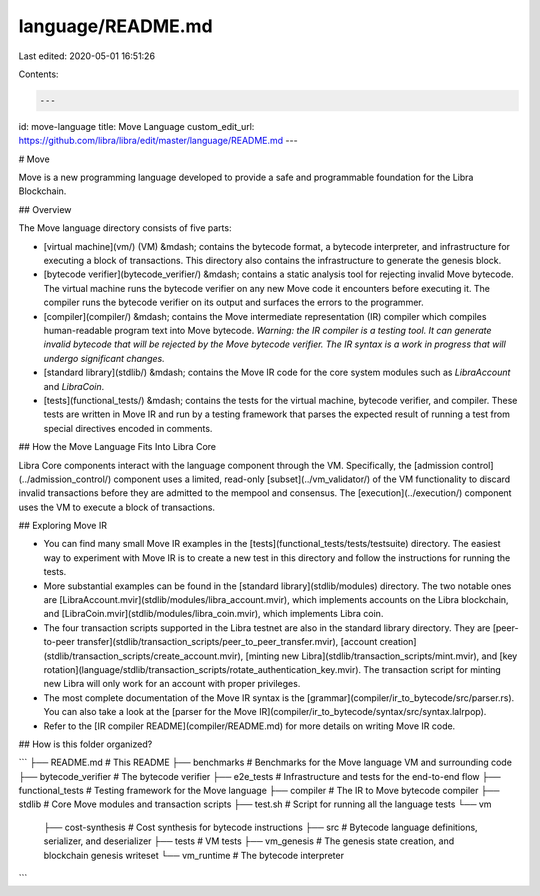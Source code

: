 language/README.md
==================

Last edited: 2020-05-01 16:51:26

Contents:

.. code-block:: md

    ---
id: move-language
title: Move Language
custom_edit_url: https://github.com/libra/libra/edit/master/language/README.md
---

# Move

Move is a new programming language developed to provide a safe and programmable foundation for the Libra Blockchain.

## Overview

The Move language directory consists of five parts:

- [virtual machine](vm/) (VM) &mdash; contains the bytecode format, a bytecode interpreter, and infrastructure for executing a block of transactions. This directory also contains the infrastructure to generate the genesis block.

- [bytecode verifier](bytecode_verifier/) &mdash; contains a static analysis tool for rejecting invalid Move bytecode. The virtual machine runs the bytecode verifier on any new Move code it encounters before executing it. The compiler runs the bytecode verifier on its output and surfaces the errors to the programmer.

- [compiler](compiler/) &mdash; contains the Move intermediate representation (IR) compiler which compiles human-readable program text into Move bytecode. *Warning: the IR compiler is a testing tool. It can generate invalid bytecode that will be rejected by the Move bytecode verifier. The IR syntax is a work in progress that will undergo significant changes.*

- [standard library](stdlib/) &mdash; contains the Move IR code for the core system modules such as `LibraAccount` and `LibraCoin`.

- [tests](functional_tests/) &mdash; contains the tests for the virtual machine, bytecode verifier, and compiler. These tests are written in Move IR and run by a testing framework that parses the expected result of running a test from special directives encoded in comments.

## How the Move Language Fits Into Libra Core

Libra Core components interact with the language component through the VM. Specifically, the [admission control](../admission_control/) component uses a limited, read-only [subset](../vm_validator/) of the VM functionality to discard invalid transactions before they are admitted to the mempool and consensus. The [execution](../execution/) component uses the VM to execute a block of transactions.

## Exploring Move IR

* You can find many small Move IR examples in the [tests](functional_tests/tests/testsuite) directory. The easiest way to experiment with Move IR is to create a new test in this directory and follow the instructions for running the tests.
* More substantial examples can be found in the [standard library](stdlib/modules) directory. The two notable ones are [LibraAccount.mvir](stdlib/modules/libra_account.mvir), which implements accounts on the Libra blockchain, and [LibraCoin.mvir](stdlib/modules/libra_coin.mvir), which implements Libra coin.
* The four transaction scripts supported in the Libra testnet are also in the standard library directory. They are [peer-to-peer transfer](stdlib/transaction_scripts/peer_to_peer_transfer.mvir), [account creation](stdlib/transaction_scripts/create_account.mvir), [minting new Libra](stdlib/transaction_scripts/mint.mvir), and [key rotation](language/stdlib/transaction_scripts/rotate_authentication_key.mvir). The transaction script for minting new Libra will only work for an account with proper privileges.
* The most complete documentation of the Move IR syntax is the [grammar](compiler/ir_to_bytecode/src/parser.rs). You can also take a look at the [parser for the Move IR](compiler/ir_to_bytecode/syntax/src/syntax.lalrpop).
* Refer to the [IR compiler README](compiler/README.md) for more details on writing Move IR code.

## How is this folder organized?

```
├── README.md          # This README
├── benchmarks         # Benchmarks for the Move language VM and surrounding code
├── bytecode_verifier  # The bytecode verifier
├── e2e_tests          # Infrastructure and tests for the end-to-end flow
├── functional_tests   # Testing framework for the Move language
├── compiler           # The IR to Move bytecode compiler
├── stdlib             # Core Move modules and transaction scripts
├── test.sh            # Script for running all the language tests
└── vm
    ├── cost-synthesis # Cost synthesis for bytecode instructions
    ├── src            # Bytecode language definitions, serializer, and deserializer
    ├── tests          # VM tests
    ├── vm_genesis     # The genesis state creation, and blockchain genesis writeset
    └── vm_runtime     # The bytecode interpreter
```


